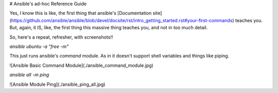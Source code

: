 # Ansible's ad-hoc Reference Guide

Yes, I know this is like, the first thing that ansible's [Documentation site](https://github.com/ansible/ansible/blob/devel/docsite/rst/intro_getting_started.rst#your-first-commands) teaches you. But, again, it IS, like, the first thing this massive thing teaches you, and not in too much detail.

So, here's a repeat, refresher, with screenshots!!

`ansible ubuntu -a "free -m"`

This just runs ansible's `command` module. As in it doesn't support shell variables and things like piping.

![Ansible Basic Command Module](./ansible_command_module.jpg)

`ansible all -m ping`

![Ansible Module Ping](./ansible_ping_all.jpg)
